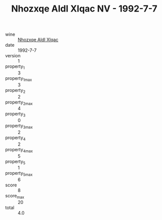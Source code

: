 :PROPERTIES:
:ID:                     9f3f67b5-97f3-4f0f-b9bd-d5d5eea0a306
:END:
#+TITLE: Nhozxqe Aldl Xlqac NV - 1992-7-7

- wine :: [[id:9ca432c1-82f2-4777-8ef4-5565f1841466][Nhozxqe Aldl Xlqac]]
- date :: 1992-7-7
- version :: 1
- property_1 :: 3
- property_1_max :: 3
- property_2 :: 2
- property_2_max :: 4
- property_3 :: 0
- property_3_max :: 2
- property_4 :: 2
- property_4_max :: 5
- property_5 :: 1
- property_5_max :: 6
- score :: 8
- score_max :: 20
- total :: 4.0


